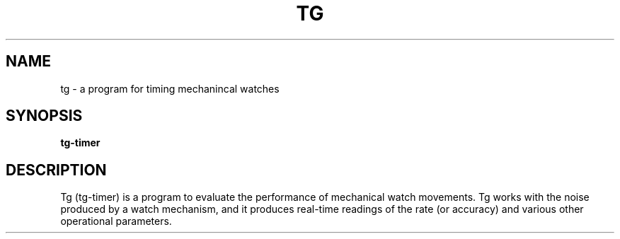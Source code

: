 .TH TG 1
.SH NAME
tg \- a program for timing mechanincal watches
.SH SYNOPSIS
.nf
.B tg-timer
.fi
.SH DESCRIPTION
Tg (tg-timer) is a program to evaluate the performance of mechanical watch
movements. Tg works with the noise produced by a watch mechanism, and it
produces real-time readings of the rate (or accuracy) and various other
operational parameters. 
